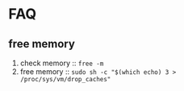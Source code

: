 * FAQ
** free memory
   1. check memory :: ~free -m~
   2. free memory :: ~sudo sh -c "$(which echo) 3 > /proc/sys/vm/drop_caches"~
